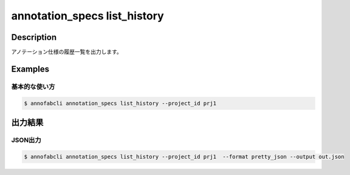 ==========================================
annotation_specs list_history
==========================================

Description
=================================
アノテーション仕様の履歴一覧を出力します。




Examples
=================================

基本的な使い方
--------------------------

.. code-block::

    $ annofabcli annotation_specs list_history --project_id prj1 




出力結果
=================================


JSON出力
----------------------------------------------

.. code-block::

    $ annofabcli annotation_specs list_history --project_id prj1  --format pretty_json --output out.json



.. code-block::
    :caption: out.json

    [
        {
            "history_id": "1609907377",
            "project_id": "prj1",
            "updated_datetime": "2021-01-06T13:29:37.612+09:00",
            "url": "https://annofab.com/projects/...",
            "account_id": "account1",
            "comment": null,
            "user_id": "user1",
            "username": "username1"
        },
        ...
    ]


.. argparse::
   :ref: annofabcli.annotation_specs.list_annotation_specs_history.add_parser
   :prog: annofabcli annotation_specs list_history
   :nosubcommands:
